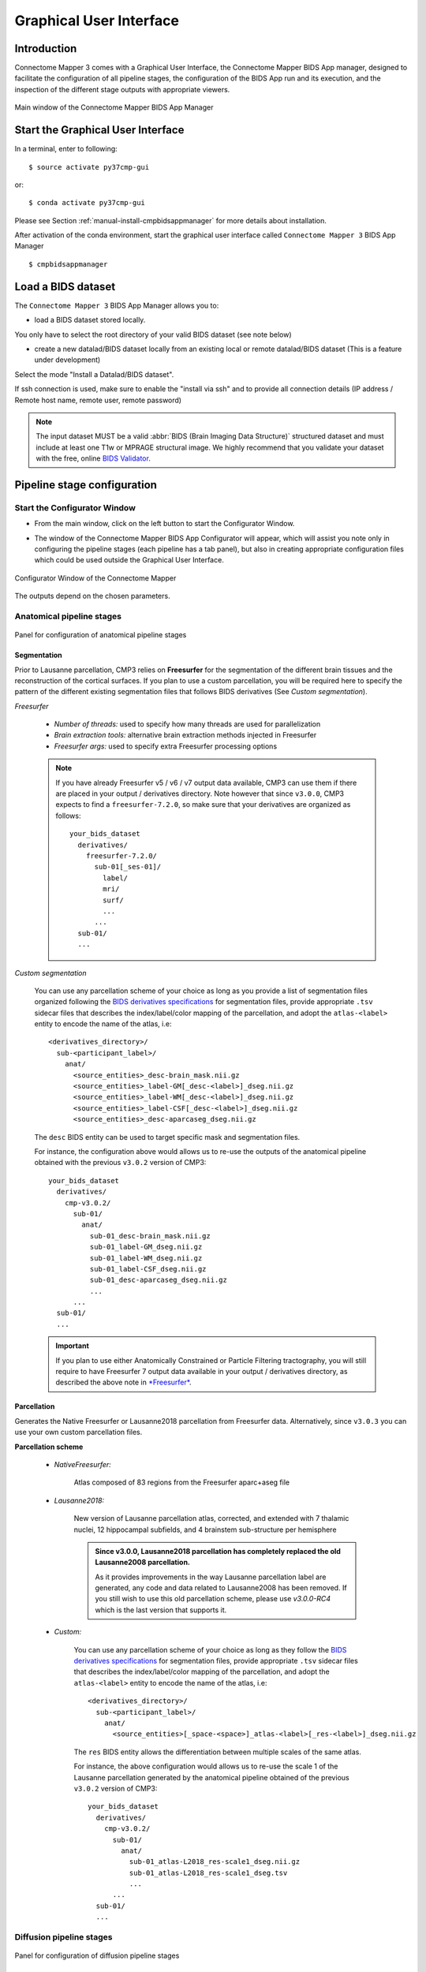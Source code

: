 .. _guiusage:

===================================================
Graphical User Interface
===================================================

Introduction
**************

Connectome Mapper 3 comes with a Graphical User Interface, the Connectome Mapper BIDS App manager, designed to facilitate the configuration of all pipeline stages, the configuration of the BIDS App run and its execution, and the inspection of the different stage outputs with appropriate viewers.

.. figure:: images/mainWindow.png
    :align: center

    Main window of the Connectome Mapper BIDS App Manager

Start the Graphical User Interface
***************************************

In a terminal, enter to following::

    $ source activate py37cmp-gui

or::

    $ conda activate py37cmp-gui

Please see Section :ref:`manual-install-cmpbidsappmanager` for more details about installation.

After activation of the conda environment, start the graphical user interface called ``Connectome Mapper 3`` BIDS App Manager ::

    $ cmpbidsappmanager


Load a BIDS dataset
***********************

The ``Connectome Mapper 3`` BIDS App Manager allows you to:

* load a BIDS dataset stored locally.

You only have to select the root directory of your valid BIDS dataset (see note below)

* create a new datalad/BIDS dataset locally from an existing local or remote datalad/BIDS dataset (This is a feature under development)

Select the mode "Install a Datalad/BIDS dataset".

If ssh connection is used, make sure to enable the  "install via ssh" and to provide all connection details (IP address / Remote host name, remote user, remote password)

.. note:: The input dataset MUST be a valid :abbr:`BIDS (Brain Imaging Data Structure)` structured dataset and must include at least one T1w or MPRAGE structural image. We highly recommend that you validate your dataset with the free, online `BIDS Validator <http://bids-standard.github.io/bids-validator/>`_.

Pipeline stage configuration
*****************************

Start the Configurator Window
--------------------------------

* From the main window, click on the left button to start the Configurator Window.

.. image:: images/mainWindow_configurator.png
    :align: center

* The window of the Connectome Mapper BIDS App Configurator will appear, which will assist you note only in configuring the pipeline stages (each pipeline has a tab panel), but also in creating appropriate configuration files which could be used outside the Graphical User Interface.

.. figure:: images/configurator_window.png
    :align: center

    Configurator Window of the Connectome Mapper

The outputs depend on the chosen parameters.

Anatomical pipeline stages
---------------------------

.. figure:: images/configurator_pipeline_anat.png
    :align: center

    Panel for configuration of anatomical pipeline stages

Segmentation
""""""""""""""

Prior to Lausanne parcellation, CMP3 relies on **Freesurfer** for the segmentation of the different brain tissues and the reconstruction of the cortical surfaces.
If you plan to use a custom parcellation, you will be required here to specify the pattern of the different existing segmentation files
that follows BIDS derivatives (See *Custom segmentation*).

.. _freesurfer_opt:

*Freesurfer*

    .. image:: images/segmentation_fs.png
        :align: center

    * *Number of threads:* used to specify how many threads are used for parallelization
    * *Brain extraction tools:* alternative brain extraction methods injected in Freesurfer
    * *Freesurfer args:* used to specify extra Freesurfer processing options

    .. note::
        If you have already Freesurfer v5 / v6 / v7 output data available, CMP3 can use them if there are placed in your output / derivatives directory.
        Note however that since ``v3.0.0``, CMP3 expects to find a ``freesurfer-7.2.0``, so make sure that your derivatives are organized as
        follows::

            your_bids_dataset
              derivatives/
                freesurfer-7.2.0/
                  sub-01[_ses-01]/
                    label/
                    mri/
                    surf/
                    ...
                  ...
              sub-01/
              ...

*Custom segmentation*

    .. image:: images/custom_segmentation.png
        :align: center

    You can use any parcellation scheme of your choice as long as you provide a list of segmentation files organized following the `BIDS derivatives specifications <https://bids-specification.readthedocs.io/en/stable/05-derivatives/03-imaging.html#segmentations>`_ for segmentation files, provide appropriate ``.tsv`` sidecar files that describes the index/label/color mapping of the parcellation, and adopt the ``atlas-<label>`` entity to encode the name of the atlas, i.e::

        <derivatives_directory>/
          sub-<participant_label>/
            anat/
              <source_entities>_desc-brain_mask.nii.gz
              <source_entities>_label-GM[_desc-<label>]_dseg.nii.gz
              <source_entities>_label-WM[_desc-<label>]_dseg.nii.gz
              <source_entities>_label-CSF[_desc-<label>]_dseg.nii.gz
              <source_entities>_desc-aparcaseg_dseg.nii.gz

    The ``desc`` BIDS entity can be used to target specific mask and segmentation files.

    For instance, the configuration above would allows us to re-use the outputs of the anatomical pipeline obtained with the previous ``v3.0.2`` version of CMP3::

            your_bids_dataset
              derivatives/
                cmp-v3.0.2/
                  sub-01/
                    anat/
                      sub-01_desc-brain_mask.nii.gz
                      sub-01_label-GM_dseg.nii.gz
                      sub-01_label-WM_dseg.nii.gz
                      sub-01_label-CSF_dseg.nii.gz
                      sub-01_desc-aparcaseg_dseg.nii.gz
                      ...
                  ...
              sub-01/
              ...

    .. important::
        If you plan to use either Anatomically Constrained or Particle Filtering tractography, you will still require to have Freesurfer 7 output data available in your output / derivatives directory, as described the above note in `*Freesurfer* <freesurfer_opt>`_.

Parcellation
""""""""""""""

Generates the Native Freesurfer or Lausanne2018 parcellation from Freesurfer data. Alternatively, since ``v3.0.3`` you can use your own custom parcellation files.

**Parcellation scheme**

    * *NativeFreesurfer:*

        .. image:: images/parcellation_fs.png
            :align: center

        Atlas composed of 83 regions from the Freesurfer aparc+aseg file

    * *Lausanne2018:*

        .. image:: images/parcellation_lausanne2018.png
            :align: center

        New version of Lausanne parcellation atlas, corrected, and extended with 7 thalamic nuclei, 12 hippocampal subfields, and 4 brainstem sub-structure per hemisphere

        .. admonition:: Since v3.0.0, Lausanne2018 parcellation has completely replaced the old Lausanne2008 parcellation.

            As it provides improvements in the way Lausanne parcellation label are generated,
            any code and data related to Lausanne2008 has been removed. If you still wish to
            use this old parcellation scheme, please use `v3.0.0-RC4` which is the last version
            that supports it.

    * *Custom:*

        .. image:: images/custom_parcellation.png
            :align: center

        You can use any parcellation scheme of your choice as long as they follow the `BIDS derivatives specifications <https://bids-specification.readthedocs.io/en/stable/05-derivatives/03-imaging.html#segmentations>`_ for segmentation files, provide appropriate ``.tsv`` sidecar files that describes the index/label/color mapping of the parcellation, and adopt the ``atlas-<label>`` entity to encode the name of the atlas, i.e::

            <derivatives_directory>/
              sub-<participant_label>/
                anat/
                  <source_entities>[_space-<space>]_atlas-<label>[_res-<label>]_dseg.nii.gz

        The ``res`` BIDS entity allows the differentiation between multiple scales of the same atlas.

        For instance, the above configuration would allows us to re-use the scale 1 of the Lausanne parcellation generated by the anatomical pipeline obtained of the previous ``v3.0.2`` version of CMP3::

            your_bids_dataset
              derivatives/
                cmp-v3.0.2/
                  sub-01/
                    anat/
                      sub-01_atlas-L2018_res-scale1_dseg.nii.gz
                      sub-01_atlas-L2018_res-scale1_dseg.tsv
                      ...
                  ...
              sub-01/
              ...

Diffusion pipeline stages
---------------------------

.. figure:: images/configurator_pipeline_dwi.png
    :align: center

    Panel for configuration of diffusion pipeline stages

Preprocessing
""""""""""""""

Preprocessing includes denoising, bias field correction, motion and eddy current correction for diffusion data.

.. image:: images/preprocessing.png
    :align: center

*Denoising*

    Remove noise from diffusion images using (1) MRtrix3 MP-PCA method or (2) Dipy Non-Local Mean (NLM) denoising with Gaussian or Rician noise models

*Bias field correction*

    Remove intensity inhomogeneities due to the magnetic resonance bias field using (1) MRtrix3 N4 bias field correction or (2) the bias field correction provided by FSL FAST

*Motion correction*

    Aligns diffusion volumes to the b0 volume using FSL's MCFLIRT

*Eddy current correction*

    Corrects for eddy current distortions using FSL's Eddy correct tool

*Resampling*

    Resample morphological and diffusion data to F0 x F1 x F2 mm^3

Registration
""""""""""""""

**Registration mode**

    * FSL (Linear):

        .. image:: images/registration_flirt.png
            :align: center

        Perform linear registration from T1 to diffusion b0 using FSL's flirt

    * Non-linear (ANTS):

        .. image:: images/registration_ants.png
            :align: center

        Perform symmetric diffeomorphic SyN registration from T1 to diffusion b=0

Diffusion reconstruction and tractography
""""""""""""""""""""""""""""""""""""""""""""

Perform diffusion reconstruction and local deterministic or probabilistic tractography based on several tools. ROI dilation is required to map brain connections when the tracking only operates in the white matter.

    .. figure:: images/diffusion_config_window.png
        :align: center

        Diffusion stage configuration window


**Reconstruction tool**


    **Dipy**: perform SHORE, tensor, CSD and MAP-MRI reconstruction

        * SHORE:

            .. image:: images/diffusion_dipy_shore.png
                :align: center

            SHORE performed only on DSI data

        * Tensor:

            .. image:: images/diffusion_dipy_tensor.png
                :align: center

            Tensor performed only on DTI data

        * CSD:

            .. image:: images/diffusion_dipy_csd.png
                :align: center

            CSD performed on DTI and multi-shell data

        * MAP_MRI:

            .. image:: images/diffusion_dipy_mapmri.png
                :align: center

            MAP-MRI performed only on multi-shell data


    **MRtrix**: perform CSD reconstruction.

        * CSD:

            .. image:: images/diffusion_mrtrix_csd.png
                :align: center

            CSD performed on DTI and multi-shell data


**Tractography tool**

    **Dipy**: perform deterministic and probabilistic fiber tracking as well as particle filtering tractography.

        * Deterministic tractography:

            .. image:: images/diffusion_dipy_deterministic.png
                :align: center

            Deterministic tractography (SD_STREAM) performed on single tensor or CSD reconstruction

        * Probabilistic tractography:

            .. image:: images/diffusion_dipy_probabilistic.png
                :align: center

            Probabilistic tractography (iFOD2) performed on SHORE or CSD reconstruction

        * Probabilistic particle filtering tractography (PFT):

            .. image:: images/diffusion_dipy_probabilistic_PFT.png
                :align: center

            Probabilistic PFT tracking performed on SHORE or CSD reconstruction. Seeding from the gray matter / white matter interface is possible.

        .. note:: We noticed a shift of the center of tractograms obtained by dipy. As a result, tractograms visualized in TrackVis are not commonly centered despite the fact that the tractogram and the ROIs are properly aligned.


    **MRtrix**: perform deterministic and probabilistic fiber tracking as well as anatomically-constrained tractography. ROI dilation is required to map brain connections when the tracking only operates in the white matter.

        * Deterministic tractography:

            .. image:: images/diffusion_mrtrix_deterministic.png
                :align: center

            Deterministic tractography (SD_STREAM) performed on single tensor or CSD reconstruction

        * Deterministic anatomically-constrained tractography (ACT):

            .. image:: images/diffusion_mrtrix_deterministic_ACT.png
                :align: center

            Deterministic ACT tracking performed on single tensor or CSD reconstruction. Seeding from the gray matter / white matter interface is possible. Backtrack option is not available in deterministic tracking.

        * Probabilistic tractography:

            .. image:: images/diffusion_mrtrix_probabilistic.png
                :align: center

            Probabilistic tractography (iFOD2) performed on SHORE or CSD reconstruction

        * Probabilistic anatomically-constrained tractography (ACT):

            .. image:: images/diffusion_mrtrix_probabilistic_ACT.png
                :align: center

            Probabilistic ACT tracking performed on SHORE or CSD reconstruction. Seeding from the gray matter / white matter interface is possible.

Connectome
""""""""""""""

Compute fiber length connectivity matrices. If DTI data is processed, FA additional map is computed. In case of DSI, additional maps include GFA and RTOP. In case of MAP-MRI, additional maps are RTPP, RTOP, ...

.. image:: images/connectome.png
    :align: center

*Output types*

    Select in which formats the connectivity matrices should be saved.

FMRI pipeline stages
---------------------

.. figure:: images/configurator_pipeline_fmri.png
    :align: center

    Panel for configuration of fMRI pipeline stages

Preprocessing
""""""""""""""

Preprocessing refers to processing steps prior to registration. It includes discarding volumes, despiking, slice timing correction and motion correction for fMRI (BOLD) data.

.. image:: images/preprocessing_fmri.png
    :align: center

*Discard n volummes*

    Discard n volumes from further analysis

*Despiking*

    Perform despiking of the BOLD signal using AFNI.

*Slice timing and Repetition time*

    Perform slice timing correction using FSL's slicetimer.

*Motion correction*

    Align BOLD volumes to the mean BOLD volume using FSL's MCFLIRT.

Registration
""""""""""""""

**Registration mode**

    * FSL (Linear):

        .. image:: images/registration_flirt_fmri.png
            :align: center

        Perform linear registration from T1 to mean BOLD using FSL's flirt.

    * BBregister (FS)

        .. image:: images/registration_fs_fmri.png
            :align: center

        Perform linear registration using Freesurfer BBregister tool from T1 to mean BOLD via T2.

        .. warning:: development in progress

fMRI processing
"""""""""""""""""""

Performs detrending, nuisance regression, bandpass filteringdiffusion reconstruction and local deterministic or probabilistic tractography based on several tools. ROI dilation is required to map brain connections when the tracking only operates in the white matter.

*Detrending*

    .. image:: images/detrending.png
        :align: center

    Detrending of BOLD signal using:

        1. *linear* trend removal algorithm provided by the `scipy` library
        2. *quadratic* trend removal algorithm provided by the `obspy` library

*Nuisance regression*

    .. image:: images/nuisance.png
        :align: center

    A number of options for removing nuisance signals is provided. They consist of:

        1. *Global signal* regression
        2. *CSF* regression
        3. *WM* regression
        4. *Motion parameters* regression

*Bandpass filtering*

    .. image:: images/bandpass.png
        :align: center

    Perform bandpass filtering of the time-series using FSL's slicetimer

Connectome
""""""""""""""

Computes ROI-averaged time-series and the correlation connectivity matrices.

.. image:: images/connectome_fmri.png
    :align: center

*Output types*

    Select in which formats the connectivity matrices should be saved.

Save the configuration files
-------------------------------

You can save the pipeline stage configuration files in two different way:

    1. You can save all configuration files at once by clicking on the `Save All Pipeline Configuration Files`. This  will save automatically the configuration file of the anatomical / diffusion / fMRI pipeline to
       ``<bids_dataset>/code/ref_anatomical_config.ini`` / ``<bids_dataset>/code/ref_diffusion_config.ini`` / ``<bids_dataset>/code/ref_fMRI_config.ini`` respectively.

    2. You can save individually each of the pipeline configuration files and edit its filename in the File menu (File -> Save anatomical/diffusion/fMRI configuration file as...)

Nipype
-------

Connectome Mapper relies on Nipype.
All intermediate steps for the processing are saved in the corresponding
``<bids_dataset/derivatives>/nipype/sub-<participant_label>/<pipeline_name>/<stage_name>``
stage folder (See :ref:`Nipype workflow outputs <nipype_outputs>` for more details).


Run the BIDS App
*********************

Start the Connectome Mapper BIDS App GUI
-----------------------------------------

* From the main window, click on the middle button to start the Connectome Mapper BIDS App GUI.

.. image:: images/mainWindow_bidsapp.png
    :align: center

* The window of the Connectome Mapper BIDS App GUI will appear, which will help you in setting up and launching the BIDS App run.

.. figure:: images/bidsapp_window.png
    :align: center

    Window of the Connectome Mapper BIDS App GUI

Run configuration
-------------------

* Select the output directory for data derivatives

    .. image:: images/bidsapp_select_output.png
        :align: center

* Select the subject labels to be processed

    .. image:: images/bidsapp_select_subject.png
        :align: center

* Tune the number of subjects to be processed in parallel

    .. image:: images/bidsapp_subject_parallelization.png
        :align: center

* Tune the advanced execution settings for each subject process. This include finer control on the number of threads used by each process as well as on the seed value of ANTs and MRtrix random number generators.

    .. image:: images/bidsapp_execution_settings.png
        :align: center

    .. important:: Make sure the number of threads multiplied by the number of subjects being processed in parallel do not exceed the number of CPUs available on your system.

* Check/Uncheck the pipelines to be performed

    .. image:: images/bidsapp_pipeline_check.png
        :align: center

    .. note:: The list of pipelines might vary as it is automatically updated based on the availability of diffusion MRI and resting-state fMRI data.

* Specify your Freesurfer license

    .. image:: images/bidsapp_fslicense.png
        :align: center

    .. note:: Your Freesurfer license will be copied to your dataset directory as `<bids_dataset>/code/license.txt` which will be mounted inside the BIDS App container image.

* When the run is set up, you can click on the `Check settings` button.

    .. image:: images/bidsapp_checksettings.png
        :align: center

* If the setup is complete and valid, this will enable the `Run BIDS App` button.

    .. image:: images/bidsapp_checksettings2.png
        :align: center

You are ready to launch the BIDS App run!

Execute the BIDS App
---------------------

* Click on the `Run BIDS App` button to execute the BIDS App

    .. image:: images/bidsapp_run.png
        :align: center

* You can see the complete `docker run` command generated by the Connectome Mapper BIDS App GUI from the terminal output such as in this example

    .. code-block:: console

        Start BIDS App
        > FreeSurfer license copy skipped as it already exists (BIDS App Manager)
        > Datalad available: True
        ... BIDS App execution command: ['docker', 'run', '-it', '--rm', '-v', '/home/localadmin/Data/ds-demo:/bids_dir', '-v', '/home/localadmin/Data/ds-demo/derivatives:/output_dir', '-v', '/usr/local/freesurfer/license.txt:/bids_dir/code/license.txt', '-v', '/home/localadmin/Data/ds-demo/code/ref_anatomical_config.ini:/code/ref_anatomical_config.ini', '-v', '/home/localadmin/Data/ds-demo/code/ref_diffusion_config.ini:/code/ref_diffusion_config.ini', '-v', '/home/localadmin/Data/ds-demo/code/ref_fMRI_config.ini:/code/ref_fMRI_config.ini', '-u', '1000:1000', 'sebastientourbier/connectomemapper-bidsapp:v3.0.3', '/bids_dir', '/output_dir', 'participant', '--participant_label', '01', '--anat_pipeline_config', '/code/ref_anatomical_config.ini', '--dwi_pipeline_config', '/code/ref_diffusion_config.ini', '--func_pipeline_config', '/code/ref_fMRI_config.ini', '--fs_license', '/bids_dir/code/license.txt', '--number_of_participants_processed_in_parallel', '1', '--number_of_threads', '3', '--ants_number_of_threads', '3']
        > BIDS dataset: /bids_dir
        > Subjects to analyze : ['01']
        > Set $FS_LICENSE which points to FreeSurfer license location (BIDS App)
          ... $FS_LICENSE : /bids_dir/code/license.txt
          * Number of subjects to be processed in parallel set to 1 (Total of cores available: 11)
          * Number of parallel threads set to 10 (total of cores: 11)
          * OMP_NUM_THREADS set to 3 (total of cores: 11)
          * ITK_GLOBAL_DEFAULT_NUMBER_OF_THREADS set to 3
        Report execution to Google Analytics.
        Thanks to support us in the task of finding new funds for CMP3 development!
        > Sessions to analyze : ['ses-01']
        > Process subject sub-103818 session ses-01
        WARNING: rewriting config file /output_dir/cmp-v3.0.3/sub-01/ses-01/sub-01_ses-01_anatomical_config.ini
        ... Anatomical config created : /output_dir/cmp-v3.0.3/sub-01/ses-01/sub-01_ses-01_anatomical_config.ini
        WARNING: rewriting config file /output_dir/cmp-v3.0.3/sub-01/ses-01/sub-01_ses-01_diffusion_config.ini
        ... Diffusion config created : /output_dir/cmp-v3.0.3/sub-01/ses-01/sub-01_ses-01_diffusion_config.ini
        WARNING: rewriting config file /output_dir/cmp-v3.0.3/sub-01/ses-01/sub-01_ses-01_fMRI_config.ini
        ... fMRI config created : /output_dir/cmp-v3.0.3/sub-01/ses-01/sub-01_ses-01_fMRI_config.ini
        ... Running pipelines :
                - Anatomical MRI (segmentation and parcellation)
                - Diffusion MRI (structural connectivity matrices)
                - fMRI (functional connectivity matrices)
        ... cmd : connectomemapper3 --bids_dir /bids_dir --output_dir /output_dir --participant_label sub-01 --session_label ses-01 --anat_pipeline_config /output_dir/cmp-v3.0.3/sub-01/ses-01/sub-01_ses-01_anatomical_config.ini --dwi_pipeline_config /output_dir/cmp-v3.0.3/sub-01/ses-01/sub-01_ses-01_diffusion_config.ini --func_pipeline_config /output_dir/cmp-v3.0.3/sub-01/ses-01/sub-01_ses-01_fMRI_config.ini --number_of_threads 3

    .. note:: Also, this can be helpful in you wish to design your own batch scripts to call the BIDS App with the correct syntax.

Check progress
------------------

For each subject, the execution output of the pipelines are redirected to a log file, written as ``<bids_dataset/derivatives>/cmp-v3.X.Y/sub-<subject_label>_log.txt``. Execution progress can be checked by the means of these log files.

Check stages outputs
******************************

Start the Inspector Window
--------------------------------

* From the main window, click on the right button to start the Inspector Window.

.. image:: images/mainWindow_outputs.png
    :align: center

* The Connectome Mapper 3 Inspector Window will appear, which will assist you in inspecting outputs of the different pipeline stages (each pipeline has a tab panel).

Anatomical pipeline stages
---------------------------

* Click on the stage you wish to check the output(s):

    .. figure:: images/outputcheck_pipeline_anat.png
        :align: center

        Panel for configuration of anatomical pipeline stages

Segmentation
""""""""""""""

* Select the desired output from the list and click on `view`:

    .. image:: images/outputcheck_stage_seg.png
        :align: center

**Segmentation results**

Surfaces extracted using Freesurfer.

.. image:: images/ex_segmentation1.png
    :width: 600

T1 segmented using Freesurfer.

.. image:: images/ex_segmentation2.png
    :width: 600

Parcellation
""""""""""""""

* Select the desired output from the list and click on `view`:

    .. image:: images/outputcheck_stage_parc.png
        :align: center

**Parcellation results**

Cortical and subcortical parcellation are shown with Freeview.

.. image:: images/ex_parcellation2.png
    :width: 600

Diffusion pipeline stages
---------------------------

* Click on the stage you wish to check the output(s):

    .. figure:: images/outputcheck_pipeline_dwi.png
        :align: center

        Panel for configuration of diffusion pipeline stages

Preprocessing
""""""""""""""

* Select the desired output from the list and click on `view`:

    .. image:: images/outputcheck_stage_prep.png
        :align: center

Registration
""""""""""""""

* Select the desired output from the list and click on `view`:

    .. image:: images/outputcheck_stage_reg.png
        :align: center

**Registration results**

Registration of T1 to Diffusion space (b0). T1 in copper overlayed to the b0 image.

.. image:: images/ex_registration.png
    :width: 600

Diffusion reconstruction and tractography
""""""""""""""""""""""""""""""""""""""""""""

* Select the desired output from the list and click on `view`:

    .. image:: images/outputcheck_stage_dwi.png
        :align: center

**Tractography results**

DSI Tractography results are displayed with TrackVis.

.. image:: images/ex_tractography1.png
    :width: 600

.. image:: images/ex_tractography2.png
    :width: 600

Connectome
""""""""""""""

* Select the desired output from the list and click on `view`:

    .. image:: images/outputcheck_stage_conn.png
        :align: center

**Generated connection matrix**

Displayed using a:

1. matrix layout with pyplot

.. image:: images/ex_connectionmatrix.png
    :width: 600

2. circular layout with pyplot and MNE

.. image:: images/ex_connectioncircular.png
    :width: 600

FMRI pipeline stages
---------------------

* Click on the stage you wish to check the output(s):

    .. figure:: images/outputcheck_pipeline_fmri.png
        :align: center

        Panel for configuration of fMRI pipeline stages

Preprocessing
""""""""""""""

* Select the desired output from the list and click on `view`:

    .. image:: images/outputcheck_stage_prep_fmri.png
        :align: center

Registration
""""""""""""""

* Select the desired output from the list and click on `view`:

    .. image:: images/outputcheck_stage_reg_fmri.png
        :align: center

fMRI processing
"""""""""""""""""""

* Select the desired output from the list and click on `view`:

    .. image:: images/outputcheck_stage_func.png
        :align: center

**ROI averaged time-series**

    .. image:: images/ex_rsfMRI.png
        :width: 600

Connectome
""""""""""""""

* Select the desired output from the list and click on `view`:

    .. image:: images/outputcheck_stage_conn_fmri.png
        :align: center

**Generated connection matrix**

Displayed using a:

1. matrix layout with pyplot

.. image:: images/ex_connectionmatrix_fmri.png
    :width: 600

2. circular layout with pyplot and MNE

.. image:: images/ex_connectioncircular_fmri.png
    :width: 600
